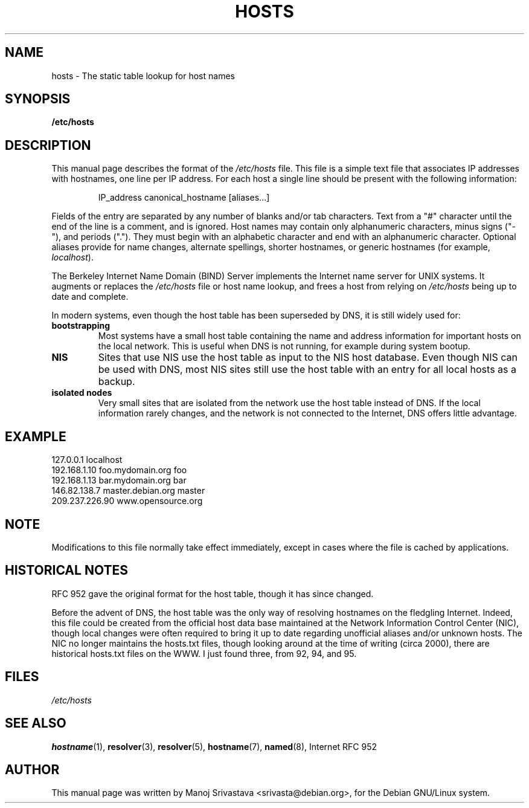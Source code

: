 .\" Hey, Emacs! This is an -*- nroff -*- source file.
.\" Copyright (c) 2000 Manoj Srivastava <srivasta@debian.org>
.\"
.\" This is free documentation; you can redistribute it and/or
.\" modify it under the terms of the GNU General Public License as
.\" published by the Free Software Foundation; either version 2 of
.\" the License, or (at your option) any later version.
.\"
.\" The GNU General Public License's references to "object code"
.\" and "executables" are to be interpreted as the output of any
.\" document formatting or typesetting system, including
.\" intermediate and printed output.
.\"
.\" This manual is distributed in the hope that it will be useful,
.\" but WITHOUT ANY WARRANTY; without even the implied warranty of
.\" MERCHANTABILITY or FITNESS FOR A PARTICULAR PURPOSE.  See the
.\" GNU General Public License for more details.
.\"
.\" You should have received a copy of the GNU General Public
.\" License along with this manual; if not, write to the Free
.\" Software Foundation, Inc., 675 Mass Ave, Cambridge, MA 02139,
.\" USA.
.\"
.\" Minor polishing, aeb
.\" Modified, 2002-06-16, Mike Coleman
.\"
.TH HOSTS 5 2002-06-16 "Debian" "Linux Programmer's Manual"
.SH NAME
hosts \- The static table lookup for host names
.SH SYNOPSIS
.B /etc/hosts
.SH DESCRIPTION
This manual page describes the format of the 
.I /etc/hosts
file. This file is a simple text file that associates IP addresses
with hostnames, one line per IP address. For each host a single
line should be present with the following information:
.RS
.PP
IP_address canonical_hostname [aliases...]
.RE
.PP
Fields of the entry are separated by any number of blanks and/or
tab characters. Text from a "#" character until the end of the line is
a comment, and is ignored.  Host names may contain only alphanumeric
characters, minus signs ("\-"), and periods (".").  They must begin with an
alphabetic character and end with an alphanumeric character.
Optional aliases provide for name changes, alternate spellings,
shorter hostnames, or generic hostnames (for example,
.IR localhost ).
.PP
The Berkeley Internet Name Domain (BIND) Server implements the
Internet name server for UNIX systems. It augments or replaces the
.I /etc/hosts
file or host name lookup, and frees a host from relying on
.I /etc/hosts
being up to date and complete. 
.PP
In modern systems, even though the host table has been superseded by
DNS, it is still widely used for:
.TP
.B bootstrapping
Most systems have a small host table containing the name and address
information for important hosts on the local network. This is useful
when DNS is not running, for example during system bootup. 
.TP
.B NIS
Sites that use NIS use the host table as input to the NIS host
database. Even though NIS can be used with DNS, most NIS sites still
use the host table with an entry for all local hosts as a backup. 
.TP 
.B isolated nodes
Very small sites that are isolated from the network use the host table
instead of DNS. If the local information rarely changes, and the
network is not connected to the Internet, DNS offers little
advantage. 
.SH EXAMPLE
.nf
127.0.0.1       localhost
192.168.1.10    foo.mydomain.org       foo
192.168.1.13    bar.mydomain.org       bar
146.82.138.7    master.debian.org      master
209.237.226.90  www.opensource.org
.fi
.SH "NOTE"
Modifications to this file normally take effect immediately,
except in cases where the file is cached by applications.
.SH "HISTORICAL NOTES"
RFC\ 952 gave the original format for the host table, though it has
since changed.

Before the advent of DNS, the host table was the only way of resolving
hostnames on the fledgling Internet. Indeed, this file could be
created from the official host data base maintained at the Network
Information Control Center (NIC), though local changes were often
required to bring it up to date regarding unofficial aliases and/or
unknown hosts.  The NIC no longer maintains the hosts.txt files,
though looking around at the time of writing (circa 2000), there are
historical hosts.txt files on the WWW. I just found three, from 92,
94, and 95.
.SH FILES
.I /etc/hosts
.SH "SEE ALSO"
.BR hostname (1),
.BR resolver (3),
.BR resolver (5),
.BR hostname (7),
.BR named (8),
Internet RFC\ 952
.SH AUTHOR
This manual page was written by Manoj Srivastava <srivasta@debian.org>,
for the Debian GNU/Linux system.
